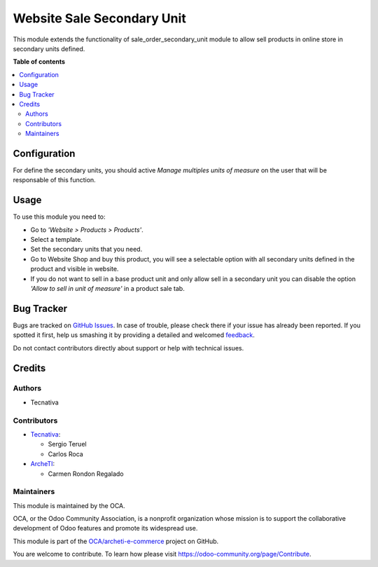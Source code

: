 ===========================
Website Sale Secondary Unit
===========================

.. !!!!!!!!!!!!!!!!!!!!!!!!!!!!!!!!!!!!!!!!!!!!!!!!!!!!
   !! This file is generated by oca-gen-addon-readme !!
   !! changes will be overwritten.                   !!
   !!!!!!!!!!!!!!!!!!!!!!!!!!!!!!!!!!!!!!!!!!!!!!!!!!!!

.. |badge1| image:: https://img.shields.io/badge/maturity-Beta-yellow.png
    :target: https://odoo-community.org/page/development-status
    :alt: Beta
.. |badge2| image:: https://img.shields.io/badge/licence-AGPL--3-blue.png
    :target: http://www.gnu.org/licenses/agpl-3.0-standalone.html
    :alt: License: AGPL-3
.. |badge3| image:: https://img.shields.io/badge/github-OCA%2Farcheti--e--commerce-lightgray.png?logo=github
    :target: https://github.com/OCA/archeti-e-commerce/tree/14.0-migrate-website_sale_secondary_unit/website_sale_secondary_unit
    :alt: OCA/archeti-e-commerce
.. |badge4| image:: https://img.shields.io/badge/weblate-Translate%20me-F47D42.png
    :target: https://translation.odoo-community.org/projects/archeti-e-commerce-14-0-migrate-website_sale_secondary_unit/archeti-e-commerce-14-0-migrate-website_sale_secondary_unit-website_sale_secondary_unit
    :alt: Translate me on Weblate

|badge1| |badge2| |badge3| |badge4| 

This module extends the functionality of sale_order_secondary_unit module to
allow sell products in online store in secondary units defined.

**Table of contents**

.. contents::
   :local:

Configuration
=============

For define the secondary units, you should active *Manage multiples units of measure* on
the user that will be responsable of this function.

Usage
=====

To use this module you need to:

* Go to *'Website > Products > Products'*.
* Select a template.
* Set the secondary units that you need.
* Go to Website Shop and buy this product, you will see a selectable option
  with all secondary units defined in the product and visible in website.
* If you do not want to sell in a base product unit and only allow sell in a
  secondary unit you can disable the option *'Allow to sell in unit of
  measure'* in a product sale tab.

Bug Tracker
===========

Bugs are tracked on `GitHub Issues <https://github.com/OCA/archeti-e-commerce/issues>`_.
In case of trouble, please check there if your issue has already been reported.
If you spotted it first, help us smashing it by providing a detailed and welcomed
`feedback <https://github.com/OCA/archeti-e-commerce/issues/new?body=module:%20website_sale_secondary_unit%0Aversion:%2014.0-migrate-website_sale_secondary_unit%0A%0A**Steps%20to%20reproduce**%0A-%20...%0A%0A**Current%20behavior**%0A%0A**Expected%20behavior**>`_.

Do not contact contributors directly about support or help with technical issues.

Credits
=======

Authors
~~~~~~~

* Tecnativa

Contributors
~~~~~~~~~~~~

* `Tecnativa <https://www.tecnativa.com>`_:

  * Sergio Teruel
  * Carlos Roca

* `ArcheTI <https://www.archeti.com>`_:

  * Carmen Rondon Regalado

Maintainers
~~~~~~~~~~~

This module is maintained by the OCA.

.. image:: https://odoo-community.org/logo.png
   :alt: Odoo Community Association
   :target: https://odoo-community.org

OCA, or the Odoo Community Association, is a nonprofit organization whose
mission is to support the collaborative development of Odoo features and
promote its widespread use.

This module is part of the `OCA/archeti-e-commerce <https://github.com/OCA/archeti-e-commerce/tree/14.0-migrate-website_sale_secondary_unit/website_sale_secondary_unit>`_ project on GitHub.

You are welcome to contribute. To learn how please visit https://odoo-community.org/page/Contribute.
